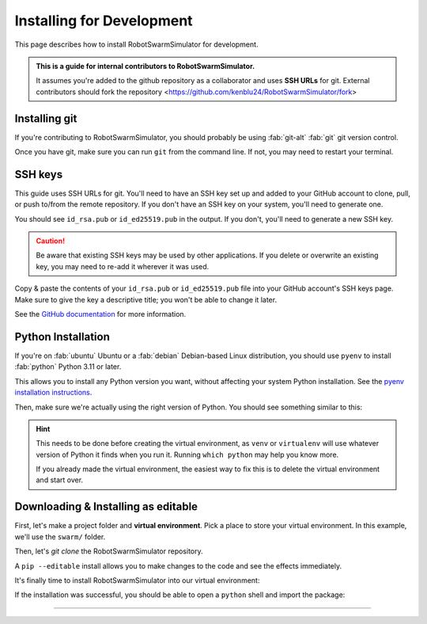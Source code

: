 **************************
Installing for Development
**************************

This page describes how to install RobotSwarmSimulator for development.

.. admonition:: This is a guide for **internal contributors** to RobotSwarmSimulator.
   
   It assumes you're added to the github repository as a collaborator
   and uses **SSH URLs** for git. External contributors should fork the repository <https://github.com/kenblu24/RobotSwarmSimulator/fork>

.. seealso::
   This guide assumes you're using a Unix-like operating system, such as :fab:`linux` Linux or :fab:`apple` macOS.
   If you're on :fab:`windows` Windows, please use WSL :doc:`/guide/install-wsl` and then follow this guide
   as if you were on Linux (because you are). Then, see :ref:`wsl-post-install` for further setup.


Installing git
==============


If you're contributing to RobotSwarmSimulator, you should probably be using :fab:`git-alt` :fab:`git` git version control.

.. button-link:: https://git-scm.com/downloads
   :ref-type: myst
   :color: primary

   :fab:`git-alt` Download git :fas:`arrow-up-right-from-square`

Once you have git, make sure you can run ``git`` from the command line. If not, you may need to restart your terminal.

SSH keys
========

This guide uses SSH URLs for git. You'll need to have an SSH key set up and added to your GitHub account
to clone, pull, or push to/from the remote repository.
If you don't have an SSH key on your system, you'll need to generate one.

.. code-block:: console
   :caption: "Check if you have an SSH key already"

   $ ls -A ~/.ssh
   id_rsa  id_rsa.pub  known_hosts

You should see ``id_rsa.pub`` or ``id_ed25519.pub`` in the output.
If you don't, you'll need to generate a new SSH key.

.. caution::
   Be aware that existing SSH keys may be used by other applications. If you delete or overwrite an existing key,
   you may need to re-add it wherever it was used.

.. code-block:: console
   :caption: Generate a new SSH key

   $ ssh-keygen

Copy & paste the contents of your ``id_rsa.pub`` or ``id_ed25519.pub`` file into your GitHub account's SSH keys page.
Make sure to give the key a descriptive title; you won't be able to change it later.

.. button-link:: https://github.com/settings/ssh/new
   :ref-type: myst
   :color: secondary

   :fas:`key` Add :fab:`github` GitHub SSH key :fas:`arrow-up-right-from-square`


See the `GitHub documentation <https://docs.github.com/en/authentication/connecting-to-github-with-ssh/generating-a-new-ssh-key-and-adding-it-to-the-ssh-agent>`_ for more information.


Python Installation
===================

If you're on :fab:`ubuntu` Ubuntu or a :fab:`debian` Debian-based Linux distribution, you should use ``pyenv``
to install :fab:`python` Python 3.11 or later.

This allows you to install any Python version you want, without affecting your system Python installation.
See the `pyenv installation instructions <https://github.com/pyenv/pyenv#installation>`_.

.. code-block:: bash
   :caption: Install & switch to Python>=3.11

   pyenv install 3.13
   pyenv global 3.13

Then, make sure we're actually using the right version of Python.
You should see something similar to this:

.. code-block:: console
   :caption: Check the python version and make sure ``_ctypes`` is available

   $ which python
   /home/username/.pyenv/shims/python
   $ python --version
   Python 3.13.0
   $ python -c "import _ctypes"
   $ pip --version
   pip 24.2 from /home/username/.pyenv/versions/3.13.0/lib/python3.13/site-packages/pip (python 3.13)


.. hint::
   This needs to be done before creating the virtual environment, as ``venv`` or ``virtualenv``
   will use whatever version of Python it finds when you run it. Running ``which python`` may help you know more.

   If you already made the virtual environment, the easiest way to fix this is to delete the virtual environment and start over.

.. seealso::
   If you're running Tennlab simulations on the **Hopper cluster**, please use the `hopper install scripts <https://gitlab.orc.gmu.edu/kzhu4/neuromorphic_experiments/-/tree/master/scripts/hopper?ref_type=heads>`_.

Downloading & Installing as editable
====================================

First, let's make a project folder and **virtual environment**. Pick a place
to store your virtual environment. In this example, we'll use the ``swarm/`` folder.

.. code-block:: bash
   :caption: Make a project folder and virtual environment

   mkdir swarm
   cd swarm
   pip install virtualenv
   virtualenv .

Then, let's `git clone` the RobotSwarmSimulator repository.

.. code-block:: bash
   :caption: git clone the RobotSwarmSimulator repository and ``cd`` into it

   git clone git@github.com:kenblu24/RobotSwarmSimulator.git
   cd RobotSwarmSimulator

A ``pip --editable`` install allows you to make changes to the code and see the effects immediately.

.. dropdown:: Install UV for faster installs
   :color: secondary
   :open:

   You can preface most ``pip install`` commands with ``uv`` for *much* faster installation.

   .. code-block:: bash
      :caption: Install ``uv`` <https://github.com/pyuv/uv> for faster installs

      pip install uv

   ``uv pip install`` may not work for some packages. If you get an error, try using regular ``pip install`` first.

It's finally time to install RobotSwarmSimulator into our virtual environment:

.. tab-set::
   :class: sd-width-content-min
   :sync-group: uv

   .. tab-item:: uv
      :sync: uv

      .. code-block:: bash

         uv pip install -e .[dev, docs]

   .. tab-item:: pip
      :sync: pip

      .. code-block:: bash

         pip install -e .[dev, docs]

If the installation was successful, you should be able to open a ``python`` shell and import the package:

.. code-block:: python-console
   :caption: ``python``

   Python 3.11.0 (or newer)
   Type "help", "copyright", "credits" or "license" for more information.
   >>> import novel_swarms
   >>> 


-----

.. card::
   :link: /guide/firstrun
   :link-type: doc
   :link-alt: First Run Tutorial
   :margin: 3

   Finished installing? Check out the :doc:`/guide/firstrun` tutorial.  :fas:`circle-chevron-right;float-right font-size-1_7em`